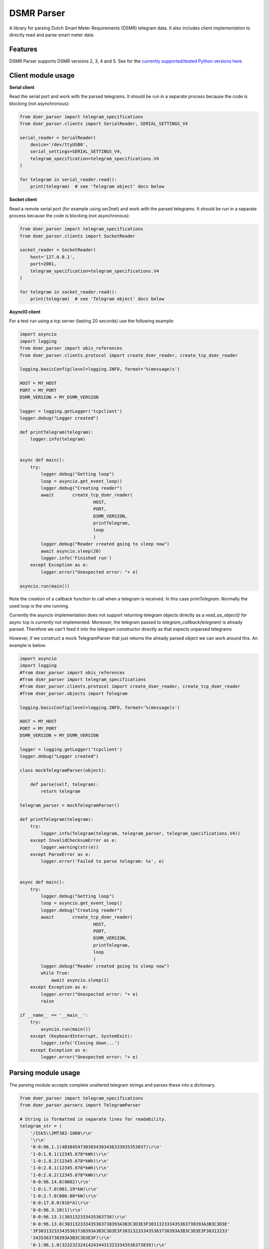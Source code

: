 DSMR Parser
===========

.. image:: https://img.shields.io/pypi/v/dsmr-parser.svg
    :target: https://pypi.python.org/pypi/dsmr-parser

.. image:: https://img.shields.io/github/actions/workflow/status/ndokter/dsmr_parser/tests.yml?branch=master
    :target: https://github.com/ndokter/dsmr_parser/actions/workflows/tests.yml

A library for parsing Dutch Smart Meter Requirements (DSMR) telegram data. It
also includes client implementation to directly read and parse smart meter data.


Features
--------

DSMR Parser supports DSMR versions 2, 3, 4 and 5. See for the `currently supported/tested Python versions here <https://github.com/ndokter/dsmr_parser/blob/master/.github/workflows/tests.yml#L14>`_.

Client module usage
-------------------

**Serial client**

Read the serial port and work with the parsed telegrams. It should be run in a separate
process because the code is blocking (not asynchronous):

.. code-block:: python

     from dsmr_parser import telegram_specifications
     from dsmr_parser.clients import SerialReader, SERIAL_SETTINGS_V4
    
     serial_reader = SerialReader(
         device='/dev/ttyUSB0',
         serial_settings=SERIAL_SETTINGS_V4,
         telegram_specification=telegram_specifications.V4
     )
    
     for telegram in serial_reader.read():
         print(telegram)  # see 'Telegram object' docs below

**Socket client**

Read a remote serial port (for example using ser2net) and work with the parsed telegrams.
It should be run in a separate process because the code is blocking (not asynchronous):

.. code-block:: python

     from dsmr_parser import telegram_specifications
     from dsmr_parser.clients import SocketReader
    
     socket_reader = SocketReader(
         host='127.0.0.1',
         port=2001,
         telegram_specification=telegram_specifications.V4
     )
    
     for telegram in socket_reader.read():
         print(telegram)  # see 'Telegram object' docs below

**AsyncIO client**

For a test run using a tcp server (lasting 20 seconds) use the following example:

.. code-block:: python

    import asyncio
    import logging
    from dsmr_parser import obis_references
    from dsmr_parser.clients.protocol import create_dsmr_reader, create_tcp_dsmr_reader

    logging.basicConfig(level=logging.INFO, format='%(message)s')

    HOST = MY_HOST
    PORT = MY_PORT
    DSMR_VERSION = MY_DSMR_VERSION

    logger = logging.getLogger('tcpclient')
    logger.debug("Logger created")

    def printTelegram(telegram):
        logger.info(telegram)


    async def main():
        try:
            logger.debug("Getting loop")
            loop = asyncio.get_event_loop()
            logger.debug("Creating reader")
            await 	create_tcp_dsmr_reader(
                                HOST,
                                PORT,
                                DSMR_VERSION,
                                printTelegram,
                                loop
                                )
            logger.debug("Reader created going to sleep now")					
            await asyncio.sleep(20)
            logger.info('Finished run')					
        except Exception as e:
            logger.error("Unexpected error: "+ e)

    asyncio.run(main())

Note the creation of a callback function to call when a telegram is received. In this case `printTelegram`. Normally the used loop is the one running.

Currently the asyncio implementation does not support returning telegram objects directly as a `read_as_object()` for async tcp is currently not implemented.
Moreover, the telegram passed to `telegram_callback(telegram)` is already parsed. Therefore we can't feed it into the telegram constructor directly as that expects unparsed telegrams

However, if we construct a mock TelegramParser that just returns the already parsed object we can work around this. An example is below:

.. code-block:: python

    import asyncio
    import logging
    #from dsmr_parser import obis_references
    #from dsmr_parser import telegram_specifications
    #from dsmr_parser.clients.protocol import create_dsmr_reader, create_tcp_dsmr_reader
    #from dsmr_parser.objects import Telegram

    logging.basicConfig(level=logging.INFO, format='%(message)s')

    HOST = MY_HOST
    PORT = MY_PORT
    DSMR_VERSION = MY_DSMR_VERSION

    logger = logging.getLogger('tcpclient')
    logger.debug("Logger created")

    class mockTelegramParser(object):

        def parse(self, telegram):
            return telegram

    telegram_parser = mockTelegramParser()

    def printTelegram(telegram):
        try:
            logger.info(Telegram(telegram, telegram_parser, telegram_specifications.V4))
        except InvalidChecksumError as e:
            logger.warning(str(e))
        except ParseError as e:
            logger.error('Failed to parse telegram: %s', e)


    async def main():
        try:
            logger.debug("Getting loop")
            loop = asyncio.get_event_loop()
            logger.debug("Creating reader")
            await 	create_tcp_dsmr_reader(
                                HOST,
                                PORT,
                                DSMR_VERSION,
                                printTelegram,
                                loop
                                )
            logger.debug("Reader created going to sleep now")					
            while True:
                await asyncio.sleep(1)
        except Exception as e:
            logger.error("Unexpected error: "+ e)
            raise

    if __name__ == '__main__':
        try:
            asyncio.run(main())
        except (KeyboardInterrupt, SystemExit):
            logger.info('Closing down...')					
        except Exception as e:
            logger.error("Unexpected error: "+ e)

Parsing module usage
--------------------
The parsing module accepts complete unaltered telegram strings and parses these
into a dictionary.

.. code-block:: python

    from dsmr_parser import telegram_specifications
    from dsmr_parser.parsers import TelegramParser

    # String is formatted in separate lines for readability.
    telegram_str = (
        '/ISk5\\2MT382-1000\r\n'
        '\r\n'
        '0-0:96.1.1(4B384547303034303436333935353037)\r\n'
        '1-0:1.8.1(12345.678*kWh)\r\n'
        '1-0:1.8.2(12345.678*kWh)\r\n'
        '1-0:2.8.1(12345.678*kWh)\r\n'
        '1-0:2.8.2(12345.678*kWh)\r\n'
        '0-0:96.14.0(0002)\r\n'
        '1-0:1.7.0(001.19*kW)\r\n'
        '1-0:2.7.0(000.00*kW)\r\n'
        '0-0:17.0.0(016*A)\r\n'
        '0-0:96.3.10(1)\r\n'
        '0-0:96.13.1(303132333435363738)\r\n'
        '0-0:96.13.0(303132333435363738393A3B3C3D3E3F303132333435363738393A3B3C3D3E'
        '3F303132333435363738393A3B3C3D3E3F303132333435363738393A3B3C3D3E3F30313233'
        '3435363738393A3B3C3D3E3F)\r\n'
        '0-1:96.1.0(3232323241424344313233343536373839)\r\n'
        '0-1:24.1.0(03)\r\n'
        '0-1:24.3.0(090212160000)(00)(60)(1)(0-1:24.2.1)(m3)\r\n'
        '(00001.001)\r\n'
        '0-1:24.4.0(1)\r\n'
        '!\r\n'
    )

    parser = TelegramParser(telegram_specifications.V3)

    telegram = parser.parse(telegram_str)
    print(telegram)  # see 'Telegram object' docs below

Telegram dictionary
-------------------

A dictionary of which the key indicates the field type. These regex values
correspond to one of dsmr_parser.obis_reference constants.

The value is either a CosemObject or MBusObject. These have a 'value' and 'unit'
property. MBusObject's additionally have a 'datetime' property. The 'value' can
contain any python type (int, str, Decimal) depending on the field. The 'unit'
contains 'kW', 'A', 'kWh' or 'm3'.

.. code-block:: python

    # Contents of a parsed DSMR v3 telegram
    {'\\d-\\d:17\\.0\\.0.+?\\r\\n': <dsmr_parser.objects.CosemObject object at 0x10fc39eb8>,
     '\\d-\\d:1\\.7\\.0.+?\\r\\n': <dsmr_parser.objects.CosemObject object at 0x10f916390>,
     '\\d-\\d:1\\.8\\.1.+?\\r\\n': <dsmr_parser.objects.CosemObject object at 0x10fc39e10>,
     '\\d-\\d:1\\.8\\.2.+?\\r\\n': <dsmr_parser.objects.CosemObject object at 0x10fc39ef0>,
     '\\d-\\d:24\\.1\\.0.+?\\r\\n': <dsmr_parser.objects.CosemObject object at 0x10fbaef28>,
     '\\d-\\d:24\\.3\\.0.+?\\r\\n.+?\\r\\n': <dsmr_parser.objects.MBusObject object at 0x10f9163c8>,
     '\\d-\\d:24\\.4\\.0.+?\\r\\n': <dsmr_parser.objects.CosemObject object at 0x10fc39f60>,
     '\\d-\\d:2\\.7\\.0.+?\\r\\n': <dsmr_parser.objects.CosemObject object at 0x10fc39fd0>,
     '\\d-\\d:2\\.8\\.1.+?\\r\\n': <dsmr_parser.objects.CosemObject object at 0x10fbaee10>,
     '\\d-\\d:2\\.8\\.2.+?\\r\\n': <dsmr_parser.objects.CosemObject object at 0x10fc39e80>,
     '\\d-\\d:96\\.13\\.0.+?\\r\\n': <dsmr_parser.objects.CosemObject object at 0x10fc39d30>,
     '\\d-\\d:96\\.13\\.1.+?\\r\\n': <dsmr_parser.objects.CosemObject object at 0x10fbaeeb8>,
     '\\d-\\d:96\\.14\\.0.+?\\r\\n': <dsmr_parser.objects.CosemObject object at 0x10fbaef98>,
     '\\d-\\d:96\\.1\\.0.+?\\r\\n': <dsmr_parser.objects.CosemObject object at 0x10fbaef60>,
     '\\d-\\d:96\\.1\\.1.+?\\r\\n': <dsmr_parser.objects.CosemObject object at 0x10fc39f98>,
     '\\d-\\d:96\\.3\\.10.+?\\r\\n': <dsmr_parser.objects.CosemObject object at 0x10fc39dd8>}

Example to get some of the values:

.. code-block:: python

    from dsmr_parser import obis_references

     # The telegram message timestamp.
     message_datetime = telegram[obis_references.P1_MESSAGE_TIMESTAMP]

     # Using the active tariff to determine the electricity being used and
     # delivered for the right tariff.
     active_tariff = telegram[obis_references.ELECTRICITY_ACTIVE_TARIFF]
     active_tariff = int(tariff.value)

     electricity_used_total = telegram[obis_references.ELECTRICITY_USED_TARIFF_ALL[active_tariff - 1]]
     electricity_delivered_total = telegram[obis_references.ELECTRICITY_DELIVERED_TARIFF_ALL[active_tariff - 1]]

     gas_reading = telegram[obis_references.HOURLY_GAS_METER_READING]

    # See dsmr_reader.obis_references for all readable telegram values.
    # Note that the available values differ per DSMR version.

Telegram object
---------------------

.. code-block:: python

    # DSMR v5 telegram example
    from dsmr_parser import telegram_specifications
    from dsmr_parser.parsers import TelegramParser
    from test.example_telegrams import TELEGRAM_V5

    parser = TelegramParser(telegram_specifications.V5)
    telegram = parser.parse(TELEGRAM_V5)

    # Get telegram message timestamp.
    telegram.get(obis_references.P1_MESSAGE_TIMESTAMP)

    # Get current electricity usage
    telegram.get(obis_references.CURRENT_ELECTRICITY_USAGE)

    # Get gas meter readings. Note that this returns a list if multiple gas meter readings are found.
    # These gas reading have a channel attribute that can be used to filter them. Or you can supply a channel
    # as an argument:
    gas_readings = telegram.get(obis_references.HOURLY_GAS_METER_READING)
    gas_reading_channel_1 = telegram.get(obis_references.HOURLY_GAS_METER_READING, channel=1)

.. code-block:: python

    # DSMR v4.2 p1 using dsmr_parser and telegram objects

    from dsmr_parser import telegram_specifications
    from dsmr_parser.clients import SerialReader, SERIAL_SETTINGS_V5
    from dsmr_parser.objects import CosemObject, MBusObject, Telegram
    from dsmr_parser.parsers import TelegramParser
    import os

    serial_reader = SerialReader(
        device='/dev/ttyUSB0',
        serial_settings=SERIAL_SETTINGS_V5,
        telegram_specification=telegram_specifications.V4
    )

    # telegram = next(serial_reader.read_as_object())
    # print(telegram)

    for telegram in serial_reader.read_as_object():
        os.system('clear')
        print(telegram)

Example of output of print of the telegram object:

.. code-block:: console

    P1_MESSAGE_HEADER: 	 42 	[None]
    P1_MESSAGE_TIMESTAMP: 	 2016-11-13 19:57:57+00:00 	[None]
    EQUIPMENT_IDENTIFIER: 	 3960221976967177082151037881335713 	[None]
    ELECTRICITY_USED_TARIFF_1: 	 1581.123 	[kWh]
    ELECTRICITY_USED_TARIFF_2: 	 1435.706 	[kWh]
    ELECTRICITY_DELIVERED_TARIFF_1: 	 0.000 	[kWh]
    ELECTRICITY_DELIVERED_TARIFF_2: 	 0.000 	[kWh]
    ELECTRICITY_ACTIVE_TARIFF: 	 0002 	[None]
    CURRENT_ELECTRICITY_USAGE: 	 2.027 	[kW]
    CURRENT_ELECTRICITY_DELIVERY: 	 0.000 	[kW]
    LONG_POWER_FAILURE_COUNT: 	 7 	[None]
    VOLTAGE_SAG_L1_COUNT: 	 0 	[None]
    VOLTAGE_SAG_L2_COUNT: 	 0 	[None]
    VOLTAGE_SAG_L3_COUNT: 	 0 	[None]
    VOLTAGE_SWELL_L1_COUNT: 	 0 	[None]
    VOLTAGE_SWELL_L2_COUNT: 	 0 	[None]
    VOLTAGE_SWELL_L3_COUNT: 	 0 	[None]
    TEXT_MESSAGE_CODE: 	 None 	[None]
    TEXT_MESSAGE: 	 None 	[None]
    DEVICE_TYPE: 	 3 	[None]
    INSTANTANEOUS_ACTIVE_POWER_L1_POSITIVE: 	 0.170 	[kW]
    INSTANTANEOUS_ACTIVE_POWER_L2_POSITIVE: 	 1.247 	[kW]
    INSTANTANEOUS_ACTIVE_POWER_L3_POSITIVE: 	 0.209 	[kW]
    INSTANTANEOUS_ACTIVE_POWER_L1_NEGATIVE: 	 0.000 	[kW]
    INSTANTANEOUS_ACTIVE_POWER_L2_NEGATIVE: 	 0.000 	[kW]
    INSTANTANEOUS_ACTIVE_POWER_L3_NEGATIVE: 	 0.000 	[kW]
    EQUIPMENT_IDENTIFIER_GAS: 	 4819243993373755377509728609491464 	[None]
    HOURLY_GAS_METER_READING: 	 981.443 	[m3]

Accessing the telegrams information as  attributes directly:

.. code-block:: python

    telegram
    Out[3]: <dsmr_parser.objects.Telegram at 0x7f5e995d9898>
    telegram.CURRENT_ELECTRICITY_USAGE
    Out[4]: <dsmr_parser.objects.CosemObject at 0x7f5e98ae5ac8>
    telegram.CURRENT_ELECTRICITY_USAGE.value
    Out[5]: Decimal('2.027')
    telegram.CURRENT_ELECTRICITY_USAGE.unit
    Out[6]: 'kW'

The telegram object has an iterator, can be used to find all the information elements in the current telegram:

.. code-block:: python

    [attr for attr, value in telegram]
    Out[11]:
    ['P1_MESSAGE_HEADER',
     'P1_MESSAGE_TIMESTAMP',
     'EQUIPMENT_IDENTIFIER',
     'ELECTRICITY_USED_TARIFF_1',
     'ELECTRICITY_USED_TARIFF_2',
     'ELECTRICITY_DELIVERED_TARIFF_1',
     'ELECTRICITY_DELIVERED_TARIFF_2',
     'ELECTRICITY_ACTIVE_TARIFF',
     'CURRENT_ELECTRICITY_USAGE',
     'CURRENT_ELECTRICITY_DELIVERY',
     'LONG_POWER_FAILURE_COUNT',
     'VOLTAGE_SAG_L1_COUNT',
     'VOLTAGE_SAG_L2_COUNT',
     'VOLTAGE_SAG_L3_COUNT',
     'VOLTAGE_SWELL_L1_COUNT',
     'VOLTAGE_SWELL_L2_COUNT',
     'VOLTAGE_SWELL_L3_COUNT',
     'TEXT_MESSAGE_CODE',
     'TEXT_MESSAGE',
     'DEVICE_TYPE',
     'INSTANTANEOUS_ACTIVE_POWER_L1_POSITIVE',
     'INSTANTANEOUS_ACTIVE_POWER_L2_POSITIVE',
     'INSTANTANEOUS_ACTIVE_POWER_L3_POSITIVE',
     'INSTANTANEOUS_ACTIVE_POWER_L1_NEGATIVE',
     'INSTANTANEOUS_ACTIVE_POWER_L2_NEGATIVE',
     'INSTANTANEOUS_ACTIVE_POWER_L3_NEGATIVE',
     'EQUIPMENT_IDENTIFIER_GAS',
     'HOURLY_GAS_METER_READING']


Installation
------------

To install DSMR Parser:

.. code-block:: bash

    $ pip install dsmr-parser

Known issues
------------

If the serial settings SERIAL_SETTINGS_V2_2 or SERIAL_SETTINGS_V4 don't work.
Make sure to try and replace the parity settings to EVEN or NONE.
It's possible that alternative settings will be added in the future if these
settings don't work for the majority of meters.
